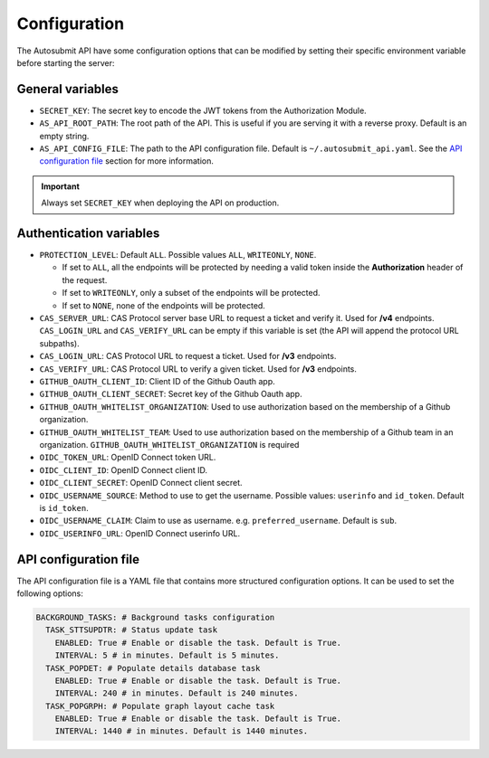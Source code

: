 .. _configuration:

##############
Configuration
##############

The Autosubmit API have some configuration options that can be modified by setting their specific environment variable before starting the server:


General variables
**************************

* ``SECRET_KEY``: The secret key to encode the JWT tokens from the Authorization Module.
* ``AS_API_ROOT_PATH``: The root path of the API. This is useful if you are serving it with a reverse proxy. Default is an empty string. 
* ``AS_API_CONFIG_FILE``: The path to the API configuration file. Default is ``~/.autosubmit_api.yaml``. See the `API configuration file`_ section for more information.

.. important:: Always set ``SECRET_KEY`` when deploying the API on production.


Authentication variables
**************************

* ``PROTECTION_LEVEL``:  Default ``ALL``. Possible values ``ALL``, ``WRITEONLY``, ``NONE``.
  
  * If set to ``ALL``, all the endpoints will be protected by needing a valid token inside the **Authorization** header of the request.
  * If set to ``WRITEONLY``, only a subset of the endpoints will be protected.
  * If set to ``NONE``, none of the endpoints will be protected.

* ``CAS_SERVER_URL``: CAS Protocol server base URL to request a ticket and verify it. Used for **/v4** endpoints. ``CAS_LOGIN_URL`` and ``CAS_VERIFY_URL`` can be empty if this variable is set (the API will append the protocol URL subpaths).
* ``CAS_LOGIN_URL``: CAS Protocol URL to request a ticket. Used for **/v3** endpoints.
* ``CAS_VERIFY_URL``: CAS Protocol URL to verify a given ticket. Used for **/v3** endpoints.
* ``GITHUB_OAUTH_CLIENT_ID``: Client ID of the Github Oauth app.
* ``GITHUB_OAUTH_CLIENT_SECRET``: Secret key of the Github Oauth app.
* ``GITHUB_OAUTH_WHITELIST_ORGANIZATION``: Used to use authorization based on the membership of a Github organization.
* ``GITHUB_OAUTH_WHITELIST_TEAM``: Used to use authorization based on the membership of a Github team in an organization. ``GITHUB_OAUTH_WHITELIST_ORGANIZATION`` is required
* ``OIDC_TOKEN_URL``: OpenID Connect token URL.
* ``OIDC_CLIENT_ID``: OpenID Connect client ID.
* ``OIDC_CLIENT_SECRET``: OpenID Connect client secret.
* ``OIDC_USERNAME_SOURCE``: Method to use to get the username. Possible values: ``userinfo`` and ``id_token``. Default is ``id_token``.
* ``OIDC_USERNAME_CLAIM``: Claim to use as username. e.g. ``preferred_username``. Default is ``sub``.
* ``OIDC_USERINFO_URL``: OpenID Connect userinfo URL.


API configuration file
**************************

The API configuration file is a YAML file that contains more structured configuration options. It can be used to set the following options:

.. code-block:: yaml

    BACKGROUND_TASKS: # Background tasks configuration
      TASK_STTSUPDTR: # Status update task
        ENABLED: True # Enable or disable the task. Default is True.
        INTERVAL: 5 # in minutes. Default is 5 minutes.
      TASK_POPDET: # Populate details database task
        ENABLED: True # Enable or disable the task. Default is True.
        INTERVAL: 240 # in minutes. Default is 240 minutes.
      TASK_POPGRPH: # Populate graph layout cache task
        ENABLED: True # Enable or disable the task. Default is True.
        INTERVAL: 1440 # in minutes. Default is 1440 minutes.
      